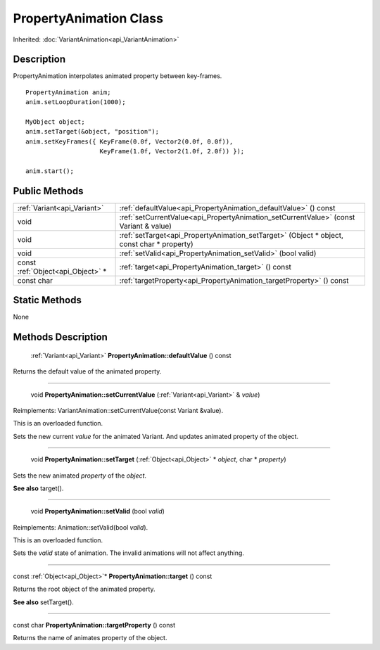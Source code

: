 .. _api_PropertyAnimation:

PropertyAnimation Class
=======================

Inherited: :doc:`VariantAnimation<api_VariantAnimation>`

.. _api_PropertyAnimation_description:

Description
-----------

PropertyAnimation interpolates animated property between key-frames.

::

    PropertyAnimation anim;
    anim.setLoopDuration(1000);
    
    MyObject object;
    anim.setTarget(&object, "position");
    anim.setKeyFrames({ KeyFrame(0.0f, Vector2(0.0f, 0.0f)),
                        KeyFrame(1.0f, Vector2(1.0f, 2.0f)) });
    
    anim.start();



.. _api_PropertyAnimation_public:

Public Methods
--------------

+-----------------------------------+--------------------------------------------------------------------------------------------+
|       :ref:`Variant<api_Variant>` | :ref:`defaultValue<api_PropertyAnimation_defaultValue>` () const                           |
+-----------------------------------+--------------------------------------------------------------------------------------------+
|                              void | :ref:`setCurrentValue<api_PropertyAnimation_setCurrentValue>` (const Variant & value)      |
+-----------------------------------+--------------------------------------------------------------------------------------------+
|                              void | :ref:`setTarget<api_PropertyAnimation_setTarget>` (Object * object, const char * property) |
+-----------------------------------+--------------------------------------------------------------------------------------------+
|                              void | :ref:`setValid<api_PropertyAnimation_setValid>` (bool  valid)                              |
+-----------------------------------+--------------------------------------------------------------------------------------------+
| const :ref:`Object<api_Object>` * | :ref:`target<api_PropertyAnimation_target>` () const                                       |
+-----------------------------------+--------------------------------------------------------------------------------------------+
|                        const char | :ref:`targetProperty<api_PropertyAnimation_targetProperty>` () const                       |
+-----------------------------------+--------------------------------------------------------------------------------------------+



.. _api_PropertyAnimation_static:

Static Methods
--------------

None

.. _api_PropertyAnimation_methods:

Methods Description
-------------------

.. _api_PropertyAnimation_defaultValue:

 :ref:`Variant<api_Variant>` **PropertyAnimation::defaultValue** () const

Returns the default value of the animated property.

----

.. _api_PropertyAnimation_setCurrentValue:

 void **PropertyAnimation::setCurrentValue** (:ref:`Variant<api_Variant>` & *value*)

Reimplements: VariantAnimation::setCurrentValue(const Variant &value).

This is an overloaded function.

Sets the new current *value* for the animated Variant. And updates animated property of the object.

----

.. _api_PropertyAnimation_setTarget:

 void **PropertyAnimation::setTarget** (:ref:`Object<api_Object>` * *object*, char * *property*)

Sets the new animated *property* of the *object*.

**See also** target().

----

.. _api_PropertyAnimation_setValid:

 void **PropertyAnimation::setValid** (bool  *valid*)

Reimplements: Animation::setValid(bool *valid*).

This is an overloaded function.

Sets the *valid* state of animation. The invalid animations will not affect anything.

----

.. _api_PropertyAnimation_target:

const :ref:`Object<api_Object>`* **PropertyAnimation::target** () const

Returns the root object of the animated property.

**See also** setTarget().

----

.. _api_PropertyAnimation_targetProperty:

const char **PropertyAnimation::targetProperty** () const

Returns the name of animates property of the object.


